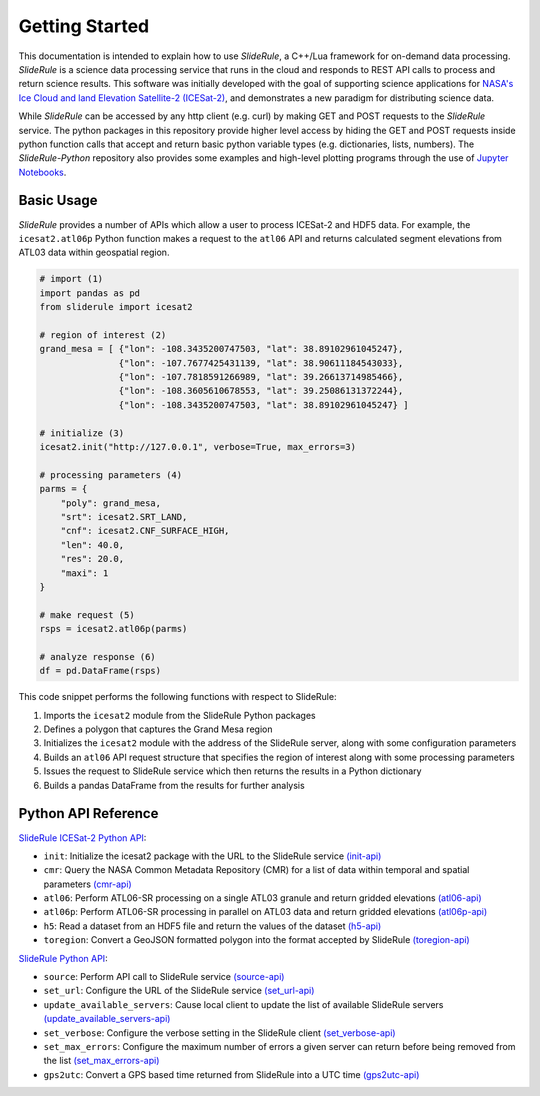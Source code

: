 ===============
Getting Started
===============

This documentation is intended to explain how to use `SlideRule`, a C++/Lua framework for on-demand data processing.
`SlideRule` is a science data processing service that runs in the cloud and responds to REST API calls to process and return science results.
This software was initially developed with the goal of supporting science applications for `NASA's Ice Cloud and land Elevation Satellite-2 (ICESat-2)`__, and demonstrates a new paradigm for distributing science data.

.. __: https://icesat-2.gsfc.nasa.gov/

While `SlideRule` can be accessed by any http client (e.g. curl) by making GET and POST requests to the `SlideRule` service.
The python packages in this repository provide higher level access by hiding the GET and POST requests inside python function calls that accept and return basic python variable types (e.g. dictionaries, lists, numbers).
The `SlideRule-Python` repository also provides some examples and high-level plotting programs through the use of `Jupyter Notebooks <./Examples.html>`_.

Basic Usage
###########

`SlideRule` provides a number of APIs which allow a user to process ICESat-2 and HDF5 data. For example, the ``icesat2.atl06p`` Python function makes a request to the ``atl06`` API and returns calculated segment elevations from ATL03 data within geospatial region.

.. code-block:: bash

    # import (1)
    import pandas as pd
    from sliderule import icesat2

    # region of interest (2)
    grand_mesa = [ {"lon": -108.3435200747503, "lat": 38.89102961045247},
                   {"lon": -107.7677425431139, "lat": 38.90611184543033}, 
                   {"lon": -107.7818591266989, "lat": 39.26613714985466},
                   {"lon": -108.3605610678553, "lat": 39.25086131372244},
                   {"lon": -108.3435200747503, "lat": 38.89102961045247} ]
    
    # initialize (3)
    icesat2.init("http://127.0.0.1", verbose=True, max_errors=3)

    # processing parameters (4)
    parms = {
        "poly": grand_mesa,
        "srt": icesat2.SRT_LAND,
        "cnf": icesat2.CNF_SURFACE_HIGH,
        "len": 40.0,
        "res": 20.0,
        "maxi": 1
    }

    # make request (5)
    rsps = icesat2.atl06p(parms)

    # analyze response (6)
    df = pd.DataFrame(rsps)

This code snippet performs the following functions with respect to SlideRule:

#. Imports the ``icesat2`` module from the SlideRule Python packages  
#. Defines a polygon that captures the Grand Mesa region  
#. Initializes the ``icesat2`` module with the address of the SlideRule server, along with some configuration parameters  
#. Builds an ``atl06`` API request structure that specifies the region of interest along with some processing parameters  
#. Issues the request to SlideRule service which then returns the results in a Python dictionary  
#. Builds a pandas DataFrame from the results for further analysis  

Python API Reference
####################

`SlideRule ICESat-2 Python API <../user_guide/ICESat-2.html>`_:

- ``init``: Initialize the icesat2 package with the URL to the SlideRule service `(init-api) <../user_guide/ICESat-2.html#init>`_
- ``cmr``: Query the NASA Common Metadata Repository (CMR) for a list of data within temporal and spatial parameters `(cmr-api) <../user_guide/ICESat-2.html#cmr>`_
- ``atl06``: Perform ATL06-SR processing on a single ATL03 granule and return gridded elevations `(atl06-api) <../user_guide/ICESat-2.html#atl06>`_
- ``atl06p``: Perform ATL06-SR processing in parallel on ATL03 data and return gridded elevations `(atl06p-api) <../user_guide/ICESat-2.html#atl06p>`_
- ``h5``: Read a dataset from an HDF5 file and return the values of the dataset `(h5-api) <../user_guide/ICESat-2.html#h5>`_
- ``toregion``: Convert a GeoJSON formatted polygon into the format accepted by SlideRule `(toregion-api) <../user_guide/ICESat-2.html#toregion>`_

`SlideRule Python API <../user_guide/SlideRule.html>`_:

- ``source``: Perform API call to SlideRule service `(source-api) <../user_guide/SlideRule.html#source>`_
- ``set_url``: Configure the URL of the SlideRule service `(set_url-api) <../user_guide/SlideRule.html#set_url>`_
- ``update_available_servers``: Cause local client to update the list of available SlideRule servers `(update_available_servers-api) <../user_guide/SlideRule.html#update_available_servers>`_
- ``set_verbose``: Configure the verbose setting in the SlideRule client `(set_verbose-api) <../user_guide/SlideRule.html#set_verbose>`_
- ``set_max_errors``: Configure the maximum number of errors a given server can return before being removed from the list `(set_max_errors-api) <../user_guide/SlideRule.html#set_max_errors>`_
- ``gps2utc``: Convert a GPS based time returned from SlideRule into a UTC time `(gps2utc-api) <../user_guide/SlideRule.html#gps2utc>`_
